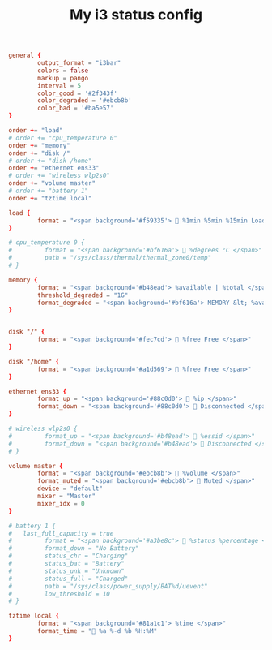 #+TITLE: My i3 status config
#+PROPERTY: header-args :tangle ~/.config/i3status/config :tangle-mode (identity #o644) :mkdirp yes

#+begin_src conf
general {
        output_format = "i3bar"
        colors = false
        markup = pango
        interval = 5
        color_good = '#2f343f'
		color_degraded = '#ebcb8b'
		color_bad = '#ba5e57'
}

order += "load"
# order += "cpu_temperature 0"
order += "memory"
order += "disk /"
# order += "disk /home"
order += "ethernet ens33"
# order += "wireless wlp2s0"
order += "volume master"
# order += "battery 1"
order += "tztime local"

load {
        format = "<span background='#f59335'>  %1min %5min %15min Load </span>"
}

# cpu_temperature 0 {
#         format = "<span background='#bf616a'>  %degrees °C </span>"
#         path = "/sys/class/thermal/thermal_zone0/temp"
# }
 
memory {
        format = "<span background='#b48ead'> %available | %total </span>"
        threshold_degraded = "1G"
        format_degraded = "<span background='#bf616a'> MEMORY &lt; %available </span>"
}


disk "/" {
        format = "<span background='#fec7cd'>  %free Free </span>"
}

disk "/home" {
        format = "<span background='#a1d569'>  %free Free </span>"
}

ethernet ens33 {
        format_up = "<span background='#88c0d0'>  %ip </span>"
        format_down = "<span background='#88c0d0'>  Disconnected </span>"
}

# wireless wlp2s0 {
#         format_up = "<span background='#b48ead'>  %essid </span>"
#         format_down = "<span background='#b48ead'>  Disconnected </span>"
# }

volume master {
        format = "<span background='#ebcb8b'>  %volume </span>"
        format_muted = "<span background='#ebcb8b'>  Muted </span>"
        device = "default"
        mixer = "Master"
        mixer_idx = 0
}

# battery 1 {
# 	last_full_capacity = true
#         format = "<span background='#a3be8c'>  %status %percentage </span>"
#         format_down = "No Battery"
#         status_chr = "Charging"
#         status_bat = "Battery"
#         status_unk = "Unknown"
#         status_full = "Charged"
#         path = "/sys/class/power_supply/BAT%d/uevent"
#         low_threshold = 10
# }

tztime local {
		format = "<span background='#81a1c1'> %time </span>"
		format_time = " %a %-d %b %H:%M"
}
#+end_src
